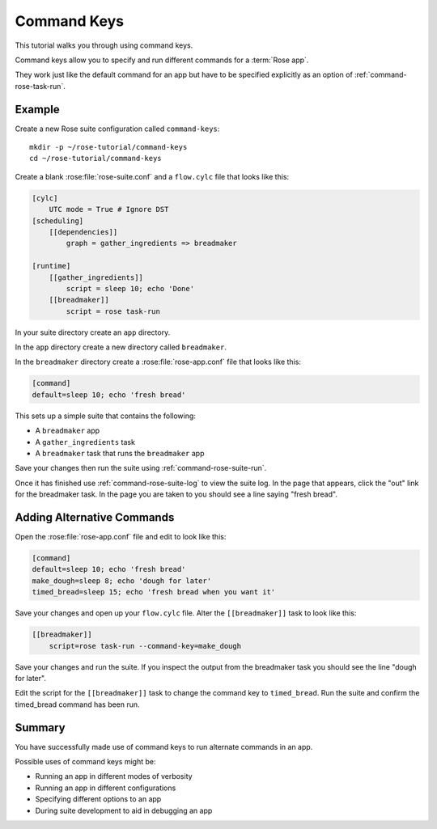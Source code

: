 .. _rose-tutorial-command-keys:

Command Keys
============

This tutorial walks you through using command keys.

Command keys allow you to specify and run different commands for a
:term:`Rose app`.

They work just like the default command for an app but have to be specified
explicitly as an option of :ref:`command-rose-task-run`.


Example
-------

Create a new Rose suite configuration called ``command-keys``::

   mkdir -p ~/rose-tutorial/command-keys
   cd ~/rose-tutorial/command-keys

Create a blank :rose:file:`rose-suite.conf` and a ``flow.cylc`` file that
looks like this:

.. code-block:: cylc

   [cylc]
       UTC mode = True # Ignore DST
   [scheduling]
       [[dependencies]]
           graph = gather_ingredients => breadmaker

   [runtime]
       [[gather_ingredients]]
           script = sleep 10; echo 'Done'
       [[breadmaker]]
           script = rose task-run

In your suite directory create an ``app`` directory.

In the ``app`` directory create a new directory called ``breadmaker``.

In the ``breadmaker`` directory create a :rose:file:`rose-app.conf` file that
looks like this:

.. code-block:: rose

   [command]
   default=sleep 10; echo 'fresh bread'

This sets up a simple suite that contains the following:

* A ``breadmaker`` app
* A ``gather_ingredients`` task
* A ``breadmaker`` task that runs the ``breadmaker`` app

Save your changes then run the suite using :ref:`command-rose-suite-run`.

Once it has finished use :ref:`command-rose-suite-log` to view the suite log.
In the page that appears, click the "out" link for the breadmaker task. In the
page you are taken to you should see a line saying "fresh bread".


Adding Alternative Commands
---------------------------

Open the :rose:file:`rose-app.conf` file and edit to look like this:

.. code-block:: rose

   [command]
   default=sleep 10; echo 'fresh bread'
   make_dough=sleep 8; echo 'dough for later'
   timed_bread=sleep 15; echo 'fresh bread when you want it'

Save your changes and open up your ``flow.cylc`` file. Alter the
``[[breadmaker]]`` task to look like this:

.. code-block:: cylc

   [[breadmaker]]
       script=rose task-run --command-key=make_dough

Save your changes and run the suite. If you inspect the output from the
breadmaker task you should see the line "dough for later".

Edit the script for the ``[[breadmaker]]`` task to change the command key to
``timed_bread``. Run the suite and confirm the timed_bread command has been
run.


Summary
-------

You have successfully made use of command keys to run alternate commands in
an app.

Possible uses of command keys might be:

* Running an app in different modes of verbosity
* Running an app in different configurations
* Specifying different options to an app
* During suite development to aid in debugging an app

